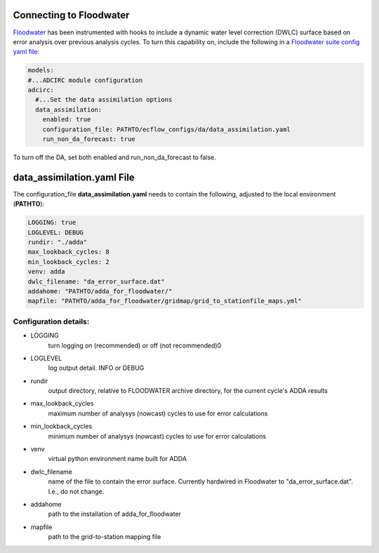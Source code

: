 ========================
Connecting to Floodwater
========================

`Floodwater <https://waterinstitute.github.io/floodwater/index.html>`_ has been instrumented with hooks to include a dynamic water level correction (DWLC) surface based on error analysis over previous analysis cycles.  To turn this capability on, include the following in a `Floodwater suite config yaml file <https://waterinstitute.github.io/floodwater/configuration_files.html#suite-configuration-file>`_: 

.. code-block:: yaml

    models:
    #...ADCIRC module configuration
    adcirc:
      #...Set the data assimilation options
      data_assimilation:
        enabled: true
        configuration_file: PATHTO/ecflow_configs/da/data_assimilation.yaml
        run_non_da_forecast: true

To turn off the DA, set both enabled and run_non_da_forecast to false.

===================================
**data_assimilation.yaml** File
===================================

The configuration_file **data_assimilation.yaml** needs to contain the following, adjusted to the local environment (**PATHTO**):

.. code-block:: yaml

   LOGGING: true
   LOGLEVEL: DEBUG
   rundir: "./adda"
   max_lookback_cycles: 8
   min_lookback_cycles: 2
   venv: adda
   dwlc_filename: "da_error_surface.dat"
   addahome: "PATHTO/adda_for_floodwater/"
   mapfile: "PATHTO/adda_for_floodwater/gridmap/grid_to_stationfile_maps.yml"

Configuration details: 
^^^^^^^^^^^^^^^^^^^^^^^^^^^^^^^^^

* LOGGING
   turn logging on (recommended) or off (not recommended)0
* LOGLEVEL
    log output detail.  INFO or DEBUG
* rundir
    output directory, relative to FLOODWATER archive directory, for the current cycle's ADDA results
* max_lookback_cycles
    maximum number of analysys (nowcast) cycles to use for error calculations
* min_lookback_cycles
    minimum number of analysys (nowcast) cycles to use for error calculations
* venv
    virtual python environment name built for ADDA
* dwlc_filename
    name of the file to contain the error surface.  Currently hardwired in Floodwater to "da_error_surface.dat".  I.e., do not change.
* addahome
    path to the installation of adda_for_floodwater
* mapfile
    path to the grid-to-station mapping file

